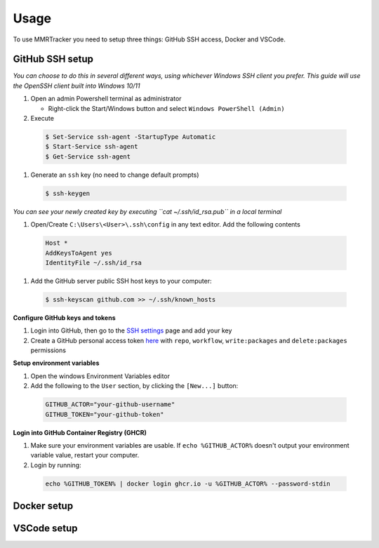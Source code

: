 Usage
===========

To use MMRTracker you need to setup three things: GitHub SSH access, Docker and VSCode.

.. _github-setup:

GitHub SSH setup
--------------------
*You can choose to do this in several different ways, using whichever Windows SSH client you
prefer. This guide will use the OpenSSH client built into Windows 10/11*

#. Open an admin Powershell terminal as administrator

   * Right-click the Start/Windows button and select ``Windows PowerShell (Admin)``

#. Execute
  
  .. code-block:: console

    $ Set-Service ssh-agent -StartupType Automatic
    $ Start-Service ssh-agent
    $ Get-Service ssh-agent

#. Generate an ``ssh`` key (no need to change default prompts)

  .. code-block:: console

    $ ssh-keygen

*You can see your newly created key by executing ``cat ~/.ssh/id_rsa.pub`` in a local terminal*

#. Open/Create ``C:\Users\<User>\.ssh\config`` in any text editor. Add the following contents
 
  .. code-block:: text
   
    Host *
    AddKeysToAgent yes
    IdentityFile ~/.ssh/id_rsa

#. Add the GitHub server public SSH host keys to your computer:
  
  .. code-block:: console
 
    $ ssh-keyscan github.com >> ~/.ssh/known_hosts

**Configure GitHub keys and tokens**

1. Login into GitHub, then go to the `SSH settings`_ page and add your key
2. Create a GitHub personal access token here_ with ``repo``, ``workflow``, ``write:packages`` and ``delete:packages`` permissions

.. _SSH settings: https://github.com/settings/ssh/new\
.. _here: https://github.com/settings/tokens/new

**Setup environment variables**

1. Open the windows Environment Variables editor
2. Add the following to the ``User`` section, by clicking the ``[New...]`` button:
  
  .. code-block:: text
   
    GITHUB_ACTOR="your-github-username"
    GITHUB_TOKEN="your-github-token"


**Login into GitHub Container Registry (GHCR)**

1. Make sure your environment variables are usable. If ``echo %GITHUB_ACTOR%`` doesn't output your environment variable value, restart your computer.
2. Login by running:

  .. code-block:: console
   
    echo %GITHUB_TOKEN% | docker login ghcr.io -u %GITHUB_ACTOR% --password-stdin


.. _docker-setup:

Docker setup
----------------

.. _vscode-setup:

VSCode setup
----------------